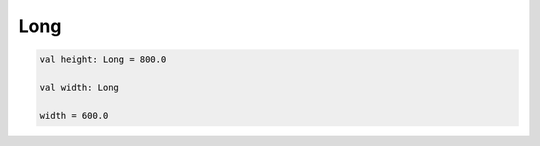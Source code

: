.. title:: kotlin.Long

.. meta::
    :description lang=ru: вещественные числа в kotlin
    :description lang=en: long in kotlin
    :keywords lang=ru: kotlin long
    :keywords lang=en: kotlin long

Long
====

.. code-block:: py

	val height: Long = 800.0

	val width: Long

	width = 600.0